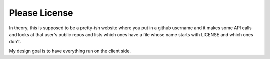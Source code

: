 Please License
==============

In theory, this is supposed to be a pretty-ish website where you put in a
github username and it makes some API calls and looks at that user's public
repos and lists which ones have a file whose name starts with LICENSE and
which ones don't. 

My design goal is to have everything run on the client side. 
